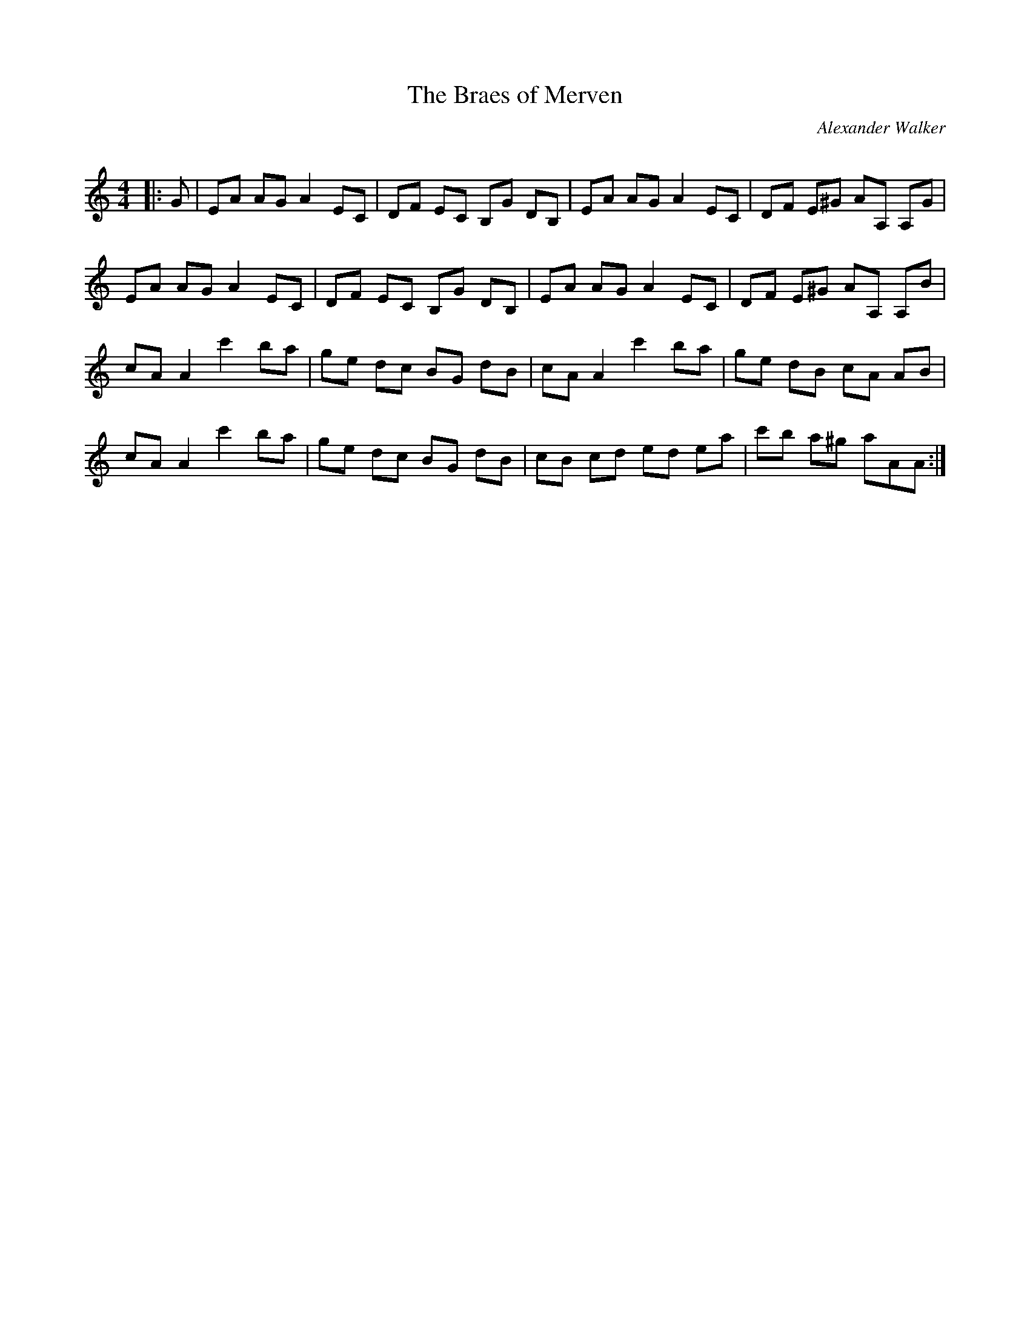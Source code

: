 X:1
T: The Braes of Merven
C:Alexander Walker
R:Reel
Q: 232
K:Am
M:4/4
L:1/8
|:G|EA AG A2EC|DF EC B,G DB,|EA AG A2EC|DF E^G AA, A,G|
EA AG A2EC|DF EC B,G DB,|EA AG A2EC|DF E^G AA, A,B|
cAA2 c'2ba|ge dc BG dB|cAA2 c'2ba|ge dB cA AB|
cAA2 c'2ba|ge dc BG dB|cB cd ed ea|c'b a^g aAA:|
